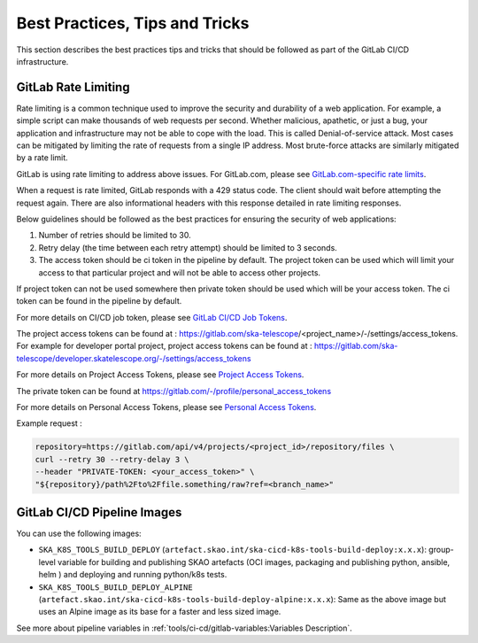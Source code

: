 .. _best-practices-tips-and-tricks:

*******************************
Best Practices, Tips and Tricks
*******************************
This section describes the best practices tips and tricks that should be followed as part of the
GitLab CI/CD infrastructure.

GitLab Rate Limiting
--------------------
Rate limiting is a common technique used to improve the security and durability of a web application. For example, a simple script can make thousands of web requests per second. Whether malicious, apathetic, or just a bug, your application and infrastructure may not be able to cope with the load. This is called Denial-of-service attack. Most cases can be mitigated by limiting the rate of requests from a single IP address.
Most brute-force attacks are similarly mitigated by a rate limit.

GitLab is using rate limiting to address above issues. For GitLab.com, please see `GitLab.com-specific rate limits <https://docs.gitlab.com/ee/user/gitlab_com/index.html#gitlabcom-specific-rate-limits>`__.

When a request is rate limited, GitLab responds with a 429 status code. The client should wait before attempting the request again. There are also informational headers with this response detailed in rate limiting responses.

Below guidelines should be followed as the best practices for ensuring the security of web applications:

1. Number of retries should be limited to 30.

2. Retry delay (the time between each retry attempt) should be limited to 3 seconds.

3. The access token should be ci token in the pipeline by default. The project token can be used which will limit your access to that particular project and will not be able to access other projects.

If project token can not be used somewhere then private token should be used which will be your access token.
The ci token can be found in the pipeline by default.

For more details on CI/CD job token, please see `GitLab CI/CD Job Tokens <https://docs.gitlab.com/ee/api/README.html#gitlab-cicd-job-token>`__.

The project access tokens can be found at : https://gitlab.com/ska-telescope/<project_name>/-/settings/access_tokens. For example for developer portal project, project access tokens can be found at : https://gitlab.com/ska-telescope/developer.skatelescope.org/-/settings/access_tokens

For more details on Project Access Tokens, please see `Project Access Tokens <https://docs.gitlab.com/ee/user/project/settings/project_access_tokens.html>`__.

The private token can be found at https://gitlab.com/-/profile/personal_access_tokens

For more details on Personal Access Tokens, please see `Personal Access Tokens <https://docs.gitlab.com/ee/user/profile/personal_access_tokens.html>`__.

Example request :

.. code-block:: bash

    repository=https://gitlab.com/api/v4/projects/<project_id>/repository/files \
    curl --retry 30 --retry-delay 3 \
    --header "PRIVATE-TOKEN: <your_access_token>" \
    "${repository}/path%2Fto%2Ffile.something/raw?ref=<branch_name>"


GitLab CI/CD Pipeline Images
----------------------------

You can use the following images: 

* ``SKA_K8S_TOOLS_BUILD_DEPLOY`` (``artefact.skao.int/ska-cicd-k8s-tools-build-deploy:x.x.x``): group-level variable for building and publishing SKAO artefacts (OCI images, packaging and publishing python, ansible, helm ) and deploying  and running python/k8s tests. 
* ``SKA_K8S_TOOLS_BUILD_DEPLOY_ALPINE`` (``artefact.skao.int/ska-cicd-k8s-tools-build-deploy-alpine:x.x.x``): Same as the above image but uses an Alpine image as its base for a faster and less sized image.

See more about pipeline variables in :ref:`tools/ci-cd/gitlab-variables:Variables Description`.
